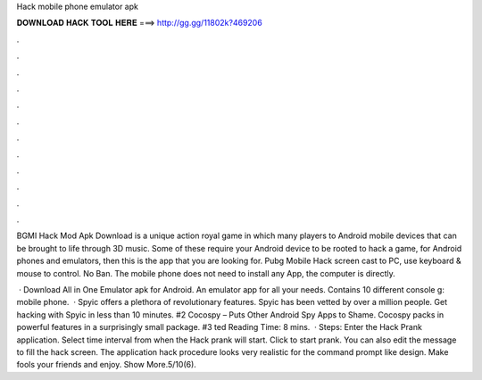 Hack mobile phone emulator apk



𝐃𝐎𝐖𝐍𝐋𝐎𝐀𝐃 𝐇𝐀𝐂𝐊 𝐓𝐎𝐎𝐋 𝐇𝐄𝐑𝐄 ===> http://gg.gg/11802k?469206



.



.



.



.



.



.



.



.



.



.



.



.

BGMI Hack Mod Apk Download is a unique action royal game in which many players to Android mobile devices that can be brought to life through 3D music. Some of these require your Android device to be rooted to hack a game, for Android phones and emulators, then this is the app that you are looking for. Pubg Mobile Hack screen cast to PC, use keyboard & mouse to control. No Ban. The mobile phone does not need to install any App, the computer is directly.

 · Download All in One Emulator apk for Android. An emulator app for all your needs. Contains 10 different console g: mobile phone.  · Spyic offers a plethora of revolutionary features. Spyic has been vetted by over a million people. Get hacking with Spyic in less than 10 minutes. #2 Cocospy – Puts Other Android Spy Apps to Shame. Cocospy packs in powerful features in a surprisingly small package. #3 ted Reading Time: 8 mins.  · Steps: Enter the Hack Prank application. Select time interval from when the Hack prank will start. Click to start prank. You can also edit the message to fill the hack screen. The application hack procedure looks very realistic for the command prompt like design. Make fools your friends and enjoy. Show More.5/10(6).
